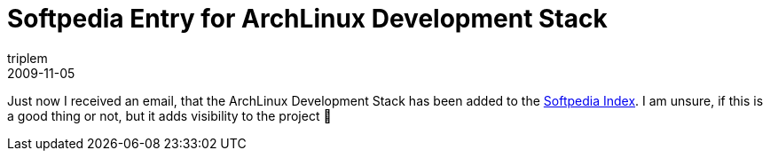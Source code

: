 = Softpedia Entry for ArchLinux Development Stack
triplem
2009-11-05
:jbake-type: post
:jbake-status: published
:jbake-tags: Linux, ContinuousIntegration

Just now I received an email, that the ArchLinux Development Stack has been added to the http://linux.softpedia.com/get/System/System-Administration/ArchLinux-Development-Stack-52053.shtml[Softpedia Index]. I am unsure, if this is a good thing or not, but it adds visibility to the project 🙂
